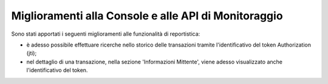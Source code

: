 Miglioramenti alla Console e alle API di Monitoraggio
-------------------------------------------------------

Sono stati apportati i seguenti miglioramenti alle funzionalità di reportistica:

- è adesso possibile effettuare ricerche nello storico delle transazioni tramite l'identificativo del token Authorization (jti);
- nel dettaglio di una transazione, nella sezione 'Informazioni Mittente', viene adesso visualizzato anche l'identificativo del token.
